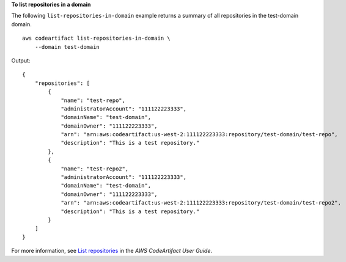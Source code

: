 **To list repositories in a domain**

The following ``list-repositories-in-domain`` example returns a summary of all repositories in the test-domain domain. ::

    aws codeartifact list-repositories-in-domain \
        --domain test-domain

Output::

    {
        "repositories": [
            {
                "name": "test-repo",
                "administratorAccount": "111122223333",
                "domainName": "test-domain",
                "domainOwner": "111122223333",
                "arn": "arn:aws:codeartifact:us-west-2:111122223333:repository/test-domain/test-repo",
                "description": "This is a test repository."
            },
            {
                "name": "test-repo2",
                "administratorAccount": "111122223333",
                "domainName": "test-domain",
                "domainOwner": "111122223333",
                "arn": "arn:aws:codeartifact:us-west-2:111122223333:repository/test-domain/test-repo2",
                "description": "This is a test repository."
            }
        ]
    }

For more information, see `List repositories <https://docs.aws.amazon.com/codeartifact/latest/ug/list-repos.html>`__ in the *AWS CodeArtifact User Guide*.